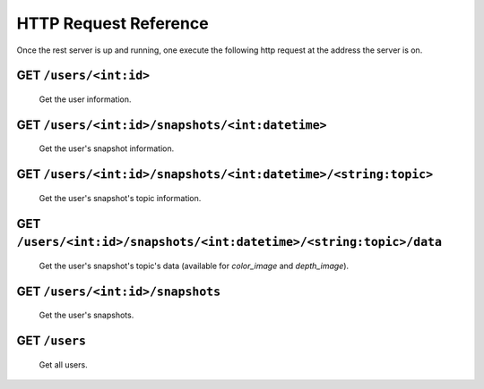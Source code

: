 HTTP Request Reference
======================


Once the rest server is up and running, one execute the following http request at the address the server is on.

GET ``/users/<int:id>``
-----------------------

    Get the user information.

GET ``/users/<int:id>/snapshots/<int:datetime>``
------------------------------------------------

    Get the user's snapshot information.

GET ``/users/<int:id>/snapshots/<int:datetime>/<string:topic>``
---------------------------------------------------------------

    Get the user's snapshot's topic information.

GET ``/users/<int:id>/snapshots/<int:datetime>/<string:topic>/data``
--------------------------------------------------------------------

    Get the user's snapshot's topic's data (available for `color_image` and `depth_image`).

GET ``/users/<int:id>/snapshots``
---------------------------------

    Get the user's snapshots.

GET ``/users``
--------------

    Get all users.
